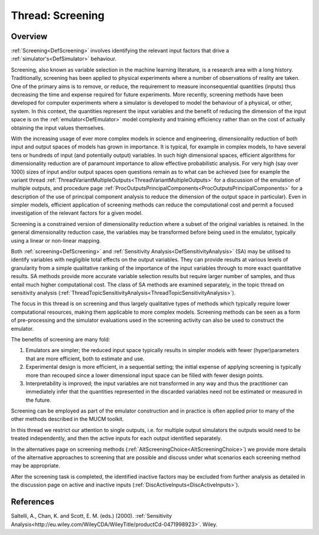 .. _ThreadTopicScreening:

Thread: Screening
=================

Overview
--------

:ref:`Screening<DefScreening>` involves identifying the relevant
input factors that drive a :ref:`simulator's<DefSimulator>`
behaviour.

Screening, also known as variable selection in the machine learning
literature, is a research area with a long history. Traditionally,
screening has been applied to physical experiments where a number of
observations of reality are taken. One of the primary aims is to remove,
or reduce, the requirement to measure inconsequential quantities
(inputs) thus decreasing the time and expense required for future
experiments. More recently, screening methods have been developed for
computer experiments where a simulator is developed to model the
behaviour of a physical, or other, system. In this context, the
quantities represent the input variables and the benefit of reducing the
dimension of the input space is on the :ref:`emulator<DefEmulator>`
model complexity and training efficiency rather than on the cost of
actually obtaining the input values themselves.

With the increasing usage of ever more complex models in science and
engineering, dimensionality reduction of both input and output spaces of
models has grown in importance. It is typical, for example in complex
models, to have several tens or hundreds of input (and potentially
output) variables. In such high dimensional spaces, efficient algorithms
for dimensionality reduction are of paramount importance to allow
effective probabilistic analysis. For very high (say over 1000) sizes of
input and/or output spaces open questions remain as to what can be
achieved (see for example the variant thread
:ref:`ThreadVariantMultipleOutputs<ThreadVariantMultipleOutputs>` for
a discussion of the emulation of multiple outputs, and procedure page
:ref:`ProcOutputsPrincipalComponents<ProcOutputsPrincipalComponents>`
for a description of the use of principal component analysis to reduce
the dimension of the output space in particular). Even in simpler
models, efficient application of screening methods can reduce the
computational cost and permit a focused investigation of the relevant
factors for a given model.

Screening is a constrained version of dimensionality reduction where a
subset of the original variables is retained. In the general
dimensionality reduction case, the variables may be transformed before
being used in the emulator, typically using a linear or non-linear
mapping.

Both :ref:`screening<DefScreening>` and :ref:`Sensitivity
Analysis<DefSensitivityAnalysis>` (SA) may be utilised to
identify variables with negligible total effects on the output
variables. They can provide results at various levels of granularity
from a simple qualitative ranking of the importance of the input
variables through to more exact quantitative results. SA methods provide
more accurate variable selection results but require larger number of
samples, and thus entail much higher computational cost. The class of SA
methods are examined separately, in the topic thread on sensitivity
analysis
(:ref:`ThreadTopicSensitivityAnalysis<ThreadTopicSensitivityAnalysis>`).

The focus in this thread is on screening and thus largely qualitative
types of methods which typically require lower computational resources,
making them applicable to more complex models. Screening methods can be
seen as a form of pre-processing and the simulator evaluations used in
the screening activity can also be used to construct the emulator.

The benefits of screening are many fold:

#. Emulators are simpler; the reduced input space typically results in
   simpler models with fewer (hyper)parameters that are more efficient,
   both to estimate and use.
#. Experimental design is more efficient, in a sequential setting; the
   initial expense of applying screening is typically more than recouped
   since a lower dimensional input space can be filled with fewer design
   points.
#. Interpretability is improved; the input variables are not transformed
   in any way and thus the practitioner can immediately infer that the
   quantities represented in the discarded variables need not be
   estimated or measured in the future.

Screening can be employed as part of the emulator construction and in
practice is often applied prior to many of the other methods described
in the MUCM toolkit.

In this thread we restrict our attention to single outputs, i.e. for
multiple output simulators the outputs would need to be treated
independently, and then the active inputs for each output identified
separately.

In the alternatives page on screening methods
(:ref:`AltScreeningChoice<AltScreeningChoice>`) we provide more
details of the alternative approaches to screening that are possible and
discuss under what scenarios each screening method may be appropriate.

After the screening task is completed, the identified inactive factors
may be excluded from further analysis as detailed in the discussion page
on active and inactive inputs
(:ref:`DiscActiveInputs<DiscActiveInputs>`).

References
----------

Saltelli, A., Chan, K. and Scott, E. M. (eds.) (2000). :ref:`Sensitivity
Analysis<http://eu.wiley.com/WileyCDA/WileyTitle/productCd-0471998923>`.
Wiley.
